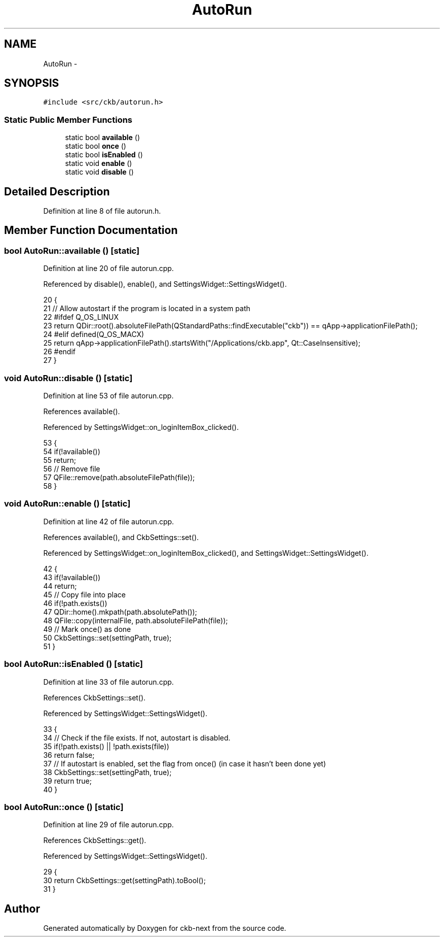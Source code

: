 .TH "AutoRun" 3 "Thu May 25 2017" "Version v0.2.8 at branch all-mine" "ckb-next" \" -*- nroff -*-
.ad l
.nh
.SH NAME
AutoRun \- 
.SH SYNOPSIS
.br
.PP
.PP
\fC#include <src/ckb/autorun\&.h>\fP
.SS "Static Public Member Functions"

.in +1c
.ti -1c
.RI "static bool \fBavailable\fP ()"
.br
.ti -1c
.RI "static bool \fBonce\fP ()"
.br
.ti -1c
.RI "static bool \fBisEnabled\fP ()"
.br
.ti -1c
.RI "static void \fBenable\fP ()"
.br
.ti -1c
.RI "static void \fBdisable\fP ()"
.br
.in -1c
.SH "Detailed Description"
.PP 
Definition at line 8 of file autorun\&.h\&.
.SH "Member Function Documentation"
.PP 
.SS "bool AutoRun::available ()\fC [static]\fP"

.PP
Definition at line 20 of file autorun\&.cpp\&.
.PP
Referenced by disable(), enable(), and SettingsWidget::SettingsWidget()\&.
.PP
.nf
20                        {
21     // Allow autostart if the program is located in a system path
22 #ifdef Q_OS_LINUX
23     return QDir::root()\&.absoluteFilePath(QStandardPaths::findExecutable("ckb")) == qApp->applicationFilePath();
24 #elif defined(Q_OS_MACX)
25     return qApp->applicationFilePath()\&.startsWith("/Applications/ckb\&.app", Qt::CaseInsensitive);
26 #endif
27 }
.fi
.SS "void AutoRun::disable ()\fC [static]\fP"

.PP
Definition at line 53 of file autorun\&.cpp\&.
.PP
References available()\&.
.PP
Referenced by SettingsWidget::on_loginItemBox_clicked()\&.
.PP
.nf
53                      {
54     if(!available())
55         return;
56     // Remove file
57     QFile::remove(path\&.absoluteFilePath(file));
58 }
.fi
.SS "void AutoRun::enable ()\fC [static]\fP"

.PP
Definition at line 42 of file autorun\&.cpp\&.
.PP
References available(), and CkbSettings::set()\&.
.PP
Referenced by SettingsWidget::on_loginItemBox_clicked(), and SettingsWidget::SettingsWidget()\&.
.PP
.nf
42                     {
43     if(!available())
44         return;
45     // Copy file into place
46     if(!path\&.exists())
47         QDir::home()\&.mkpath(path\&.absolutePath());
48     QFile::copy(internalFile, path\&.absoluteFilePath(file));
49     // Mark once() as done
50     CkbSettings::set(settingPath, true);
51 }
.fi
.SS "bool AutoRun::isEnabled ()\fC [static]\fP"

.PP
Definition at line 33 of file autorun\&.cpp\&.
.PP
References CkbSettings::set()\&.
.PP
Referenced by SettingsWidget::SettingsWidget()\&.
.PP
.nf
33                        {
34     // Check if the file exists\&. If not, autostart is disabled\&.
35     if(!path\&.exists() || !path\&.exists(file))
36         return false;
37     // If autostart is enabled, set the flag from once() (in case it hasn't been done yet)
38     CkbSettings::set(settingPath, true);
39     return true;
40 }
.fi
.SS "bool AutoRun::once ()\fC [static]\fP"

.PP
Definition at line 29 of file autorun\&.cpp\&.
.PP
References CkbSettings::get()\&.
.PP
Referenced by SettingsWidget::SettingsWidget()\&.
.PP
.nf
29                   {
30     return CkbSettings::get(settingPath)\&.toBool();
31 }
.fi


.SH "Author"
.PP 
Generated automatically by Doxygen for ckb-next from the source code\&.
